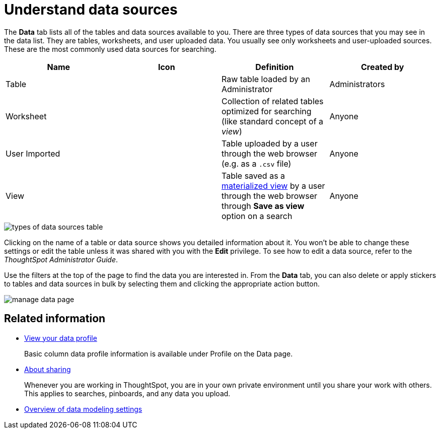 = Understand data sources
:last_updated: tbd
:permalink: /:collection/:path.html
:sidebar: mydoc_sidebar
:summary: Use the Data tab to manage data sources.

The *Data* tab lists all of the tables and data sources available to you.
There are three types of data sources that you may see in the data list.
They are tables, worksheets, and user uploaded data.
You usually see only worksheets and user-uploaded sources.
These are the most commonly used data sources for searching.

|===
| Name | Icon | Definition | Created by

| Table
|
| Raw table loaded by an Administrator
| Administrators

| Worksheet
|
| Collection of related tables optimized for searching (like standard concept of a _view_)
| Anyone

| User Imported
|
| Table uploaded by a user through the web browser (e.g.
as a `.csv` file)
| Anyone

| View
|
| Table saved as a xref:/complex-search/about-query-on-query.html[materialized view] by a user through the web browser through *Save as view* option on a search
| Anyone
|===

image::/images/types_of_data_sources_table.png[]

Clicking on the name of a table or data source shows you detailed information about it.
You won't be able to change these settings or edit the table unless it was shared with you with the *Edit* privilege.
To see how to edit a data source, refer to the _ThoughtSpot Administrator Guide_.

Use the filters at the top of the page to find the data you are interested in.
From the *Data* tab, you can also delete or apply stickers to tables and data sources in bulk by selecting them and clicking the appropriate action button.

image::/images/manage_data_page.png[]

== Related information

* xref:/admin/loading/view-your-data-profile.adoc[View your data profile]
+
Basic column data profile information is available under Profile on the Data page.
* xref:/end-user/data-view/sharing-for-end-users.adoc[About sharing]
+
Whenever you are working in ThoughtSpot, you are in your own private environment until you share your work with others.
This applies to searches, pinboards, and any data you upload.
* xref:/admin/data-modeling/data-modeling-settings.adoc[Overview of data modeling settings]
